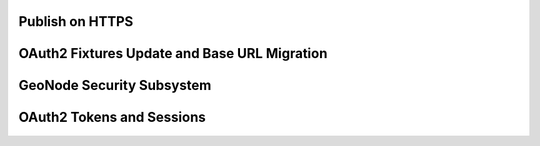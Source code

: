 Publish on HTTPS
================

OAuth2 Fixtures Update and Base URL Migration
=============================================

GeoNode Security Subsystem
==========================

OAuth2 Tokens and Sessions
==========================
